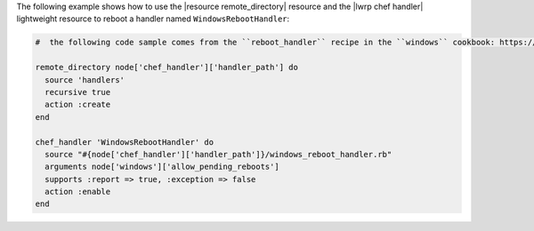 .. This is an included how-to. 

The following example shows how to use the |resource remote_directory| resource and the |lwrp chef handler| lightweight resource to reboot a handler named ``WindowsRebootHandler``:

.. code-block:: ruby

   #  the following code sample comes from the ``reboot_handler`` recipe in the ``windows`` cookbook: https://github.com/opscode-cookbooks/windows

   remote_directory node['chef_handler']['handler_path'] do
     source 'handlers'
     recursive true
     action :create
   end
   
   chef_handler 'WindowsRebootHandler' do
     source "#{node['chef_handler']['handler_path']}/windows_reboot_handler.rb"
     arguments node['windows']['allow_pending_reboots']
     supports :report => true, :exception => false
     action :enable
   end
